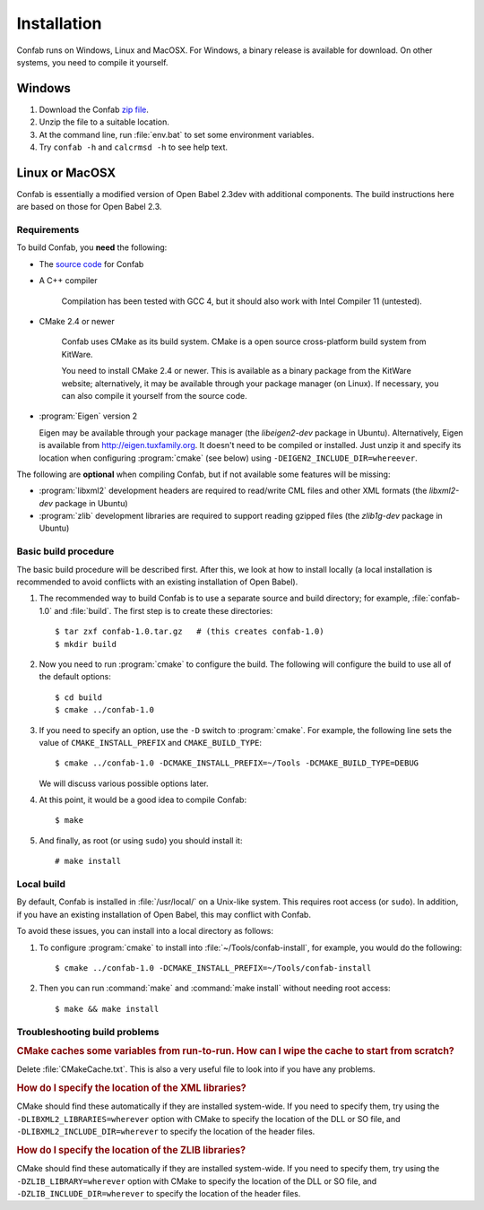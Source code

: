 Installation
============

Confab runs on Windows, Linux and MacOSX. For Windows, a binary release is available for download. On other systems, you need to compile it yourself.

Windows
-------

1. Download the Confab `zip file`_.

2. Unzip the file to a suitable location.

3. At the command line, run :file:`env.bat` to set some environment variables.

4. Try ``confab -h`` and ``calcrmsd -h`` to see help text.

.. _zip file: http://confab.googlecode.com/files/Confab-1.0.zip

Linux or MacOSX
---------------

Confab is essentially a modified version of Open Babel 2.3dev with additional components. The build instructions here are based on those for Open Babel 2.3.

.. _requirements:

Requirements
~~~~~~~~~~~~

To build Confab, you **need** the following:

* The `source code`_ for Confab
* A C++ compiler

    Compilation has been tested with GCC 4, but it should also work with Intel Compiler 11 (untested). 

* CMake 2.4 or newer

    Confab uses CMake as its build system. CMake is a open source cross-platform build system from KitWare.

    You need to install CMake 2.4 or newer. This is available as a binary package from the KitWare website; alternatively, it may be available through your package manager (on Linux). If necessary, you can also compile it yourself from the source code.

* :program:`Eigen` version 2

  Eigen may be available through your package manager (the *libeigen2-dev* package in Ubuntu). Alternatively, Eigen is available from http://eigen.tuxfamily.org. It doesn't need to be compiled or installed. Just unzip it and specify its location when configuring :program:`cmake` (see below) using ``-DEIGEN2_INCLUDE_DIR=whereever``.

.. _source code: http://confab.googlecode.com/files/Confab-1.0.tar.gz

The following are **optional** when compiling Confab, but if not available some features will be missing:

* :program:`libxml2` development headers are required to read/write CML files and other XML formats (the *libxml2-dev* package in Ubuntu) 
* :program:`zlib` development libraries are required to support reading gzipped files (the *zlib1g-dev* package in Ubuntu) 

Basic build procedure
~~~~~~~~~~~~~~~~~~~~~

The basic build procedure will be described first. After this, we look at how to install locally (a local installation is recommended to avoid conflicts with an existing installation of Open Babel).

.. highlight:: console

1. The recommended way to build Confab is to use a separate source and build directory; for example, :file:`confab-1.0` and :file:`build`. The first step is to create these directories::

        $ tar zxf confab-1.0.tar.gz   # (this creates confab-1.0)
        $ mkdir build

2. Now you need to run :program:`cmake` to configure the build. The following will configure the build to use all of the default options::

        $ cd build
        $ cmake ../confab-1.0

3. If you need to specify an option, use the ``-D`` switch to :program:`cmake`. For example, the following line sets the value of ``CMAKE_INSTALL_PREFIX`` and ``CMAKE_BUILD_TYPE``::

        $ cmake ../confab-1.0 -DCMAKE_INSTALL_PREFIX=~/Tools -DCMAKE_BUILD_TYPE=DEBUG

   We will discuss various possible options later.

4. At this point, it would be a good idea to compile Confab::

        $ make

5. And finally, as root (or using ``sudo``) you should install it::

        # make install

Local build
~~~~~~~~~~~

By default, Confab is installed in :file:`/usr/local/` on a Unix-like system. This requires root access (or ``sudo``). In addition, if you have an existing installation of Open Babel, this may conflict with Confab.

To avoid these issues, you can install into a local directory as follows:

1. To configure :program:`cmake` to install into :file:`~/Tools/confab-install`, for example, you would do the following::

        $ cmake ../confab-1.0 -DCMAKE_INSTALL_PREFIX=~/Tools/confab-install

2. Then you can run :command:`make` and :command:`make install` without needing root access::

        $ make && make install

Troubleshooting build problems
~~~~~~~~~~~~~~~~~~~~~~~~~~~~~~
.. rubric:: CMake caches some variables from run-to-run. How can I wipe the cache to start from scratch?

Delete :file:`CMakeCache.txt`. This is also a very useful file to look into if you have any problems.

.. rubric:: How do I specify the location of the XML libraries?

CMake should find these automatically if they are installed system-wide. If you need to specify them, try using the ``-DLIBXML2_LIBRARIES=wherever`` option with CMake to specify the location of the DLL or SO file, and ``-DLIBXML2_INCLUDE_DIR=wherever`` to specify the location of the header files.

.. rubric:: How do I specify the location of the ZLIB libraries?

CMake should find these automatically if they are installed system-wide. If you need to specify them, try using the ``-DZLIB_LIBRARY=wherever`` option with CMake to specify the location of the DLL or SO file, and ``-DZLIB_INCLUDE_DIR=wherever`` to specify the location of the header files.
